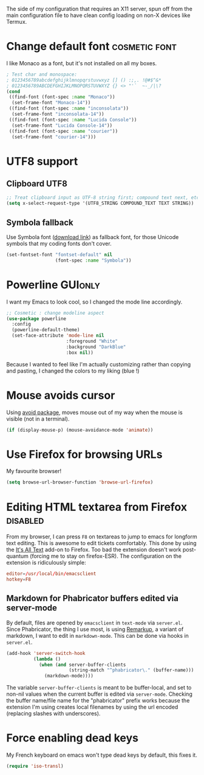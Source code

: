 #+PROPERTY: header-args :tangle init-x11.el :results silent

The side of my configuration that requires an X11 server, spun off
from the main configuration file to have clean config loading on non-X
devices like Termux.

* Change default font                                         :cosmetic:font:
I like Monaco as a font, but it's not installed on all my boxes.
#+BEGIN_SRC emacs-lisp
; Test char and monospace:
; 0123456789abcdefghijklmnopqrstuvwxyz [] () :;,. !@#$^&*
; 0123456789ABCDEFGHIJKLMNOPQRSTUVWXYZ {} <> "'`  ~-_/|\?
(cond
 ((find-font (font-spec :name "Monaco"))
  (set-frame-font "Monaco-14"))
 ((find-font (font-spec :name "inconsolata"))
  (set-frame-font "inconsolata-14"))
 ((find-font (font-spec :name "Lucida Console"))
  (set-frame-font "Lucida Console-14"))
 ((find-font (font-spec :name "courier"))
  (set-frame-font "courier-14")))
#+END_SRC

* UTF8 support
** Clipboard UTF8
#+BEGIN_SRC emacs-lisp
;; Treat clipboard input as UTF-8 string first; compound text next, etc.
(setq x-select-request-type '(UTF8_STRING COMPOUND_TEXT TEXT STRING))
#+END_SRC

** Symbola fallback
:PROPERTIES:
:SOURCE:   [[http://endlessparentheses.com/manually-choose-a-fallback-font-for-unicode.html][endless-parentheses]]
:END:
Use Symbola font ([[http://www.fonts2u.com/symbola.font][download link]]) as fallback font, for those Unicode
symbols that my coding fonts don't cover.
#+BEGIN_SRC emacs-lisp
(set-fontset-font "fontset-default" nil
                  (font-spec :name "Symbola"))
#+END_SRC

* Powerline                                                  :GUIonly:
:PROPERTIES:
:SOURCE:   [[http://emacs.stackexchange.com/questions/281/how-do-i-get-a-fancier-mode-line-that-uses-solid-colors-and-triangles][this Emacs Stackoverflow question]]
:END:
I want my Emacs to look cool, so I changed the mode line accordingly.
#+BEGIN_SRC emacs-lisp
;; Cosmetic : change modeline aspect
(use-package powerline
  :config
  (powerline-default-theme)
  (set-face-attribute 'mode-line nil
                      :foreground "White"
                      :background "DarkBlue"
                      :box nil))
#+END_SRC
Because I wanted to feel like I'm actually customizing rather than
copying and pasting, I changed the colors to my liking (blue !)

* Mouse avoids cursor
Using [[help:avoid][avoid package]], moves mouse out of my way when the mouse is
visible (not in a terminal).
#+BEGIN_SRC emacs-lisp
(if (display-mouse-p) (mouse-avoidance-mode 'animate))
#+END_SRC

* Use Firefox for browsing URLs
My favourite browser!
#+BEGIN_SRC emacs-lisp
(setq browse-url-browser-function 'browse-url-firefox)
#+END_SRC

* Editing HTML textarea from Firefox                               :disabled:
:LOGBOOK:
- Note taken on [2019-04-29 Mon 22:01] \\
  Doesn't work post-quantum. See [[file:external-pkg-config.org::*Tridactyl%20(firefox%20control)][Tridactyl (firefox control)}]]
:END:
From my browser, I can press =F8= on textareas to jump to emacs for
longform text editing. This is awesome to edit tickets comfortably.
This done by using the [[https://addons.mozilla.org/en-US/firefox/addon/its-all-text/][It's All Text]] add-on to Firefox. Too bad the
extension doesn't work post-quantum (forcing me to stay on
firefox-ESR). The configuration on the extension is ridiculously
simple:

#+BEGIN_SRC conf :tangle no
editor=/usr/local/bin/emacsclient
hotkey=F8
#+END_SRC

** Markdown for Phabricator buffers edited via server-mode
:PROPERTIES:
:SOURCE:   [[http://emacs.stackexchange.com/questions/281/how-do-i-get-a-fancier-mode-line-that-uses-solid-colors-and-triangles][this Emacs Stackoverflow question]]
:END:
By default, files are opened by =emacsclient= in =text-mode= via
=server.el=. Since Phabricator, the thing I use most, is using
[[https://secure.phabricator.com/book/phabricator/article/remarkup/][Remarkup]], a variant of markdown, I want to edit in =markdown-mode=.
This can be done via hooks in =server.el=.
#+BEGIN_SRC emacs-lisp :tangle no
(add-hook 'server-switch-hook
          (lambda ()
            (when (and server-buffer-clients
                       (string-match "^phabricator\." (buffer-name)))
              (markdown-mode))))
#+END_SRC
The variable =server-buffer-clients= is meant to be buffer-local, and
set to non-nil values when the current buffer is edited via
=server-mode=. Checking the buffer name/file name for the "phabricator"
prefix works because the extension I'm using creates local filenames
by using the url encoded (replacing slashes with underscores).

* Force enabling dead keys
My French keyboard on emacs won't type dead keys by default, this fixes it.
#+BEGIN_SRC emacs-lisp
(require 'iso-transl)
#+END_SRC

